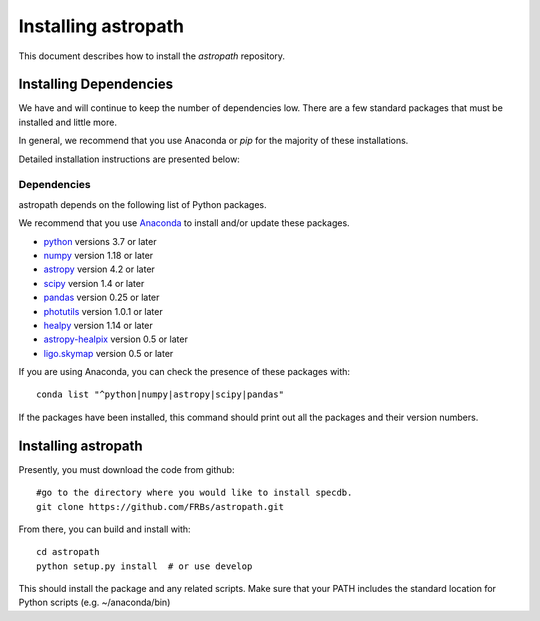 ********************
Installing astropath
********************

This document describes how to install the `astropath`
repository.

Installing Dependencies
=======================

We have and will continue to keep the number of dependencies low.
There are a few standard packages that must be installed
and little more.

In general, we recommend that you use Anaconda or
*pip* for the majority of these installations.

Detailed installation instructions are presented below:

Dependencies
------------

astropath depends on the following list of Python packages.

We recommend that you use `Anaconda <https://www.continuum.io/downloads/>`_
to install and/or update these packages.

* `python <http://www.python.org/>`_ versions 3.7 or later
* `numpy <http://www.numpy.org/>`_ version 1.18 or later
* `astropy <http://www.astropy.org/>`_ version 4.2 or later
* `scipy <http://www.scipy.org/>`_ version 1.4 or later
* `pandas <https://pandas.pydata.org/>`_ version 0.25 or later
* `photutils <https://photutils.readthedocs.io/en/stable/>`_  version 1.0.1 or later
* `healpy <https://github.com/healpy/healpy>`_  version 1.14 or later
* `astropy-healpix <https://pypi.org/project/astropy-healpix/>`_  version 0.5 or later
* `ligo.skymap <https://lscsoft.docs.ligo.org/ligo.skymap/index.html>`_  version 0.5 or later

If you are using Anaconda, you can check the presence of these packages with::

	conda list "^python|numpy|astropy|scipy|pandas"

If the packages have been installed, this command should print
out all the packages and their version numbers.

Installing astropath
====================

Presently, you must download the code from github::

	#go to the directory where you would like to install specdb.
	git clone https://github.com/FRBs/astropath.git

From there, you can build and install with::

	cd astropath
	python setup.py install  # or use develop


This should install the package and any related scripts.
Make sure that your PATH includes the standard
location for Python scripts (e.g. ~/anaconda/bin)

